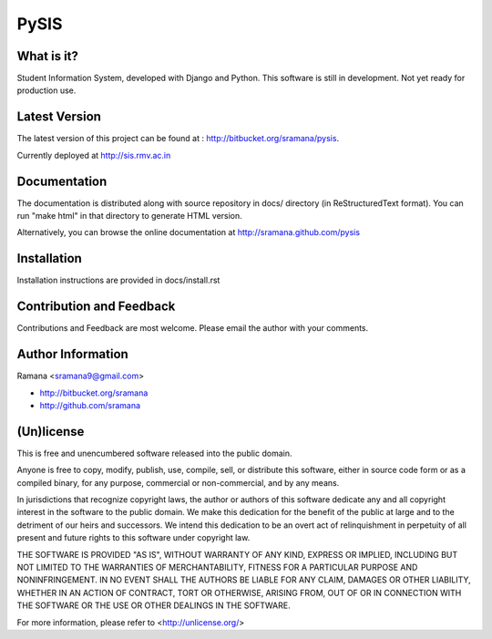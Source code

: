 PySIS
=============================

What is it?
-----------------------------------------
Student Information System, developed with Django and Python.
This software is still in development. Not yet ready for production use.


Latest Version
-----------------------------------------
The latest version of this project can be found at : http://bitbucket.org/sramana/pysis.

Currently deployed at http://sis.rmv.ac.in


Documentation
-----------------------------------------
The documentation is distributed along with source repository in docs/ directory (in ReStructuredText format). You can run "make html" in that directory to generate HTML version.

Alternatively, you can browse the online documentation at http://sramana.github.com/pysis


Installation
-----------------------------------------
Installation instructions are provided in docs/install.rst


Contribution and Feedback
-----------------------------------------
Contributions and Feedback are most welcome. Please email the author with your comments.


Author Information
-----------------------------------------
Ramana <sramana9@gmail.com>

* http://bitbucket.org/sramana
* http://github.com/sramana


(Un)license
-----------------------------------------
This is free and unencumbered software released into the public domain.

Anyone is free to copy, modify, publish, use, compile, sell, or
distribute this software, either in source code form or as a compiled
binary, for any purpose, commercial or non-commercial, and by any
means.

In jurisdictions that recognize copyright laws, the author or authors
of this software dedicate any and all copyright interest in the
software to the public domain. We make this dedication for the benefit
of the public at large and to the detriment of our heirs and
successors. We intend this dedication to be an overt act of
relinquishment in perpetuity of all present and future rights to this
software under copyright law.

THE SOFTWARE IS PROVIDED "AS IS", WITHOUT WARRANTY OF ANY KIND,
EXPRESS OR IMPLIED, INCLUDING BUT NOT LIMITED TO THE WARRANTIES OF
MERCHANTABILITY, FITNESS FOR A PARTICULAR PURPOSE AND NONINFRINGEMENT.
IN NO EVENT SHALL THE AUTHORS BE LIABLE FOR ANY CLAIM, DAMAGES OR
OTHER LIABILITY, WHETHER IN AN ACTION OF CONTRACT, TORT OR OTHERWISE,
ARISING FROM, OUT OF OR IN CONNECTION WITH THE SOFTWARE OR THE USE OR
OTHER DEALINGS IN THE SOFTWARE.

For more information, please refer to <http://unlicense.org/>
